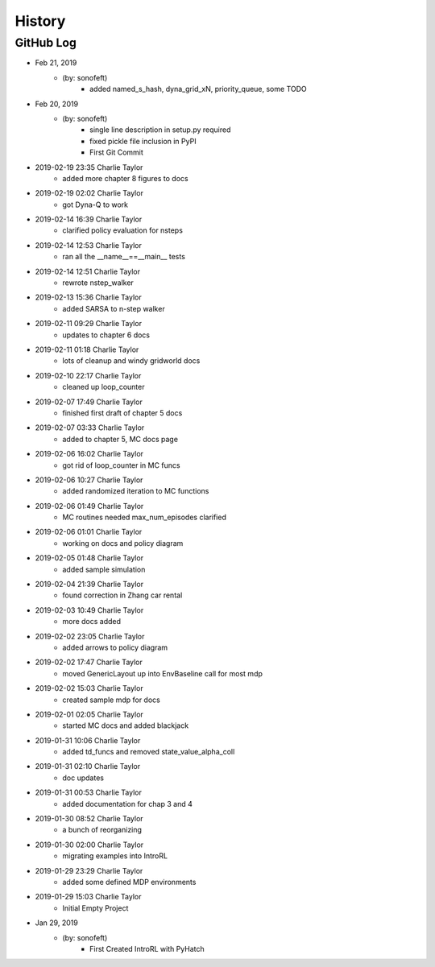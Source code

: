 .. 2019-02-21 sonofeft 24a56447c92f538c8fff57a8237f35312f5b67d1
   Maintain spacing of "History" and "GitHub Log" titles

History
=======

GitHub Log
----------

* Feb 21, 2019
    - (by: sonofeft) 
        - added named_s_hash, dyna_grid_xN, priority_queue, some TODO
* Feb 20, 2019
    - (by: sonofeft) 
        - single line description in setup.py required
        - fixed pickle file inclusion in PyPI
        - First Git Commit

* 2019-02-19 23:35 Charlie Taylor
    - added more chapter 8 figures to docs

* 2019-02-19 02:02 Charlie Taylor
    - got Dyna-Q to work

* 2019-02-14 16:39 Charlie Taylor
    - clarified policy evaluation for nsteps

* 2019-02-14 12:53 Charlie Taylor
    - ran all the __name__==__main__ tests

* 2019-02-14 12:51 Charlie Taylor
    - rewrote nstep_walker

* 2019-02-13 15:36 Charlie Taylor
    - added SARSA to n-step walker

* 2019-02-11 09:29 Charlie Taylor
    - updates to chapter 6 docs

* 2019-02-11 01:18 Charlie Taylor
    - lots of cleanup and windy gridworld docs

* 2019-02-10 22:17 Charlie Taylor
    - cleaned up loop_counter

* 2019-02-07 17:49 Charlie Taylor
    - finished first draft of chapter 5 docs

* 2019-02-07 03:33 Charlie Taylor
    - added to chapter 5, MC docs page

* 2019-02-06 16:02 Charlie Taylor
    - got rid of loop_counter in MC funcs

* 2019-02-06 10:27 Charlie Taylor
    - added randomized iteration to MC functions

* 2019-02-06 01:49 Charlie Taylor
    - MC routines needed max_num_episodes clarified

* 2019-02-06 01:01 Charlie Taylor
    - working on docs and policy diagram

* 2019-02-05 01:48 Charlie Taylor
    - added sample simulation

* 2019-02-04 21:39 Charlie Taylor
    - found correction in Zhang car rental

* 2019-02-03 10:49 Charlie Taylor
    - more docs added

* 2019-02-02 23:05 Charlie Taylor
    - added arrows to policy diagram

* 2019-02-02 17:47 Charlie Taylor
    - moved GenericLayout up into EnvBaseline call for most mdp

* 2019-02-02 15:03 Charlie Taylor
    - created sample mdp for docs

* 2019-02-01 02:05 Charlie Taylor
    - started MC docs and added blackjack

* 2019-01-31 10:06 Charlie Taylor
    - added td_funcs and removed state_value_alpha_coll

* 2019-01-31 02:10 Charlie Taylor
    - doc updates

* 2019-01-31 00:53 Charlie Taylor
    - added documentation for chap 3 and 4

* 2019-01-30 08:52 Charlie Taylor
    - a bunch of reorganizing

* 2019-01-30 02:00 Charlie Taylor
    - migrating examples into IntroRL

* 2019-01-29 23:29 Charlie Taylor
    - added some defined MDP environments

* 2019-01-29 15:03 Charlie Taylor
    - Initial Empty Project

* Jan 29, 2019
    - (by: sonofeft)
        - First Created IntroRL with PyHatch
